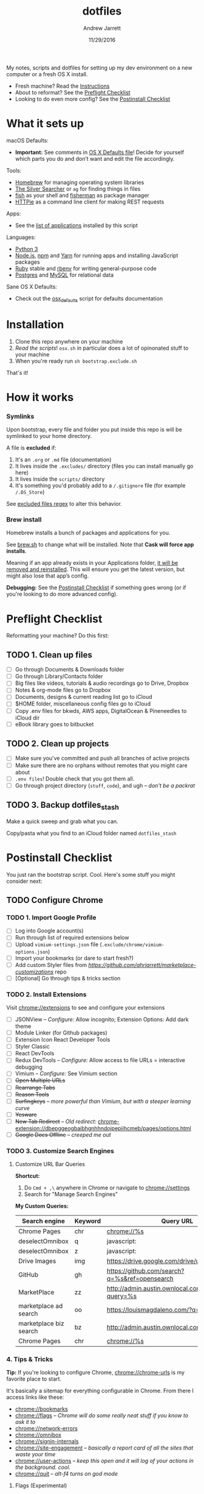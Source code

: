 #+TITLE: dotfiles
#+AUTHOR: Andrew Jarrett
#+EMAIL:ahrjarrett@gmail.com
#+DATE: 11/29/2016

My notes, scripts and dotfiles for setting up my dev environment on a new computer or a fresh OS X install.

- Fresh machine? Read the [[https://github.com/ahrjarrett/dotfiles#installation][Instructions]]
- About to reformat? See the [[https://github.com/ahrjarrett/dotfiles/blob/master/preflight.org][Preflight Checklist]]
- Looking to do even more config? See the [[https://github.com/ahrjarrett/dotfiles#postinstall-checklist][Postinstall Checklist]]

* What it sets up

macOS Defaults:
- *Important:* See comments in [[https://github.com/ahrjarrett/dotfiles/blob/master/scripts/osx.sh][OS X Defaults file]]! Decide for yourself which parts you do and don’t want and edit the file accordingly. 

Tools:
- [[https://brew.sh/][Homebrew]] for managing operating system libraries
- [[https://github.com/ggreer/the_silver_searcher][The Silver Searcher]] or ~ag~ for finding things in files
- [[https://github.com/fish-shell/fish-shell][fish]] as your shell and [[https://github.com/jorgebucaran/fisher][fisherman]] as package manager
- [[https://httpie.org/][HTTPie]] as a command line client for making REST requests

Apps:
- See the [[https://github.com/ahrjarrett/dotfiles#installed-os-x-apps][list of applications]] installed by this script

Languages:
- [[https://docs.python.org/3/][Python 3]]
- [[https://nodejs.org][Node.js]], [[https://npmjs.com][npm]] and [[https://yarnpkg.com/en/][Yarn]] for running apps and installing JavaScript packages
- [[https://www.ruby-lang.org/en/][Ruby]] stable and [[https://github.com/rbenv/rbenv][rbenv]] for writing general-purpose code
- [[https://www.postgresql.org/][Postgres]] and [[https://www.mysql.com/][MySQL]] for relational data

Sane OS X Defaults:
- Check out the [[https://github.com/ahrjarrett/dotfiles/blob/master/scripts/osx.sh][osx_defaults]] script for defaults documentation

* Installation

1. Clone this repo anywhere on your machine
2. /Read the scripts/! ~osx.sh~ in particular does a lot of opinonated stuff to your machine
3. When you're ready run ~sh bootstrap.exclude.sh~

That's it! 

* How it works

*** Symlinks

Upon bootstrap, every file and folder you put inside this repo is will be symlinked to your home directory.

A file is *excluded* if:
1. It's an ~.org~ or ~.md~ file (documentation)
2. It lives inside the ~.excludes/~ directory (files you can install manually go here)
3. It lives inside the ~scripts/~ directory
4. It's something you'd probably add to a ~/.gitignore~ file (for example ~/.DS_Store~)

See [[https://github.com/ahrjarrett/dotfiles/blob/master/bootstrap.exclude.sh#L5][excluded files regex]] to alter this behavior.

*** Brew install

Homebrew installs a bunch of packages and applications for you.

See [[https://github.com/ahrjarrett/dotfiles/blob/master/scripts/brew.sh][brew.sh]] to change what will be installed. Note that *Cask will force app installs*.

Meaning if an app already exists in your Applications folder, _it will be removed and reinstalled_. This will ensure you get the latest version, but might also lose that app’s config.

*Debugging:* See the [[https://github.com/ahrjarrett/dotfiles#postinstall-checklist][Postinstall Checklist]] if something goes wrong (or if you're looking to do more advanced config).


* Preflight Checklist

Reformatting your machine? Do this first:

** TODO 1. Clean up files

- [ ] Go through Documents & Downloads folder
- [ ] Go through Library/Contacts folder
- [ ] Big files like videos, tutorials & audio recordings go to Drive, Dropbox
- [ ] Notes & org-mode files go to Dropbox
- [ ] Documents, designs & current reading list go to iCloud
- [ ] $HOME folder, miscellaneous config files go to iCloud
- [ ] Copy .env files for bkwds, AWS apps, DigitalOcean & Pineneedles to iCloud dir
- [ ] eBook library goes to bitbucket

** TODO 2. Clean up projects

- [ ] Make sure you've committed and push all branches of active projects
- [ ] Make sure there are no orphans without remotes that you might care about
- [ ] ~.env files~! Double check that you got them all.
- [ ] Go through project directory (~stuff~, ~code~), and ugh -- /don't be a packrat/
  
** TODO 3. Backup dotfiles_stash

Make a quick sweep and grab what you can.

Copy/pasta what you find to an iCloud folder named ~dotfiles_stash~ 


* Postinstall Checklist

You just ran the bootstrap script. Cool. Here's some stuff you might consider next:

** TODO Configure Chrome

   
*** TODO 1. Import Google Profile

- [ ] Log into Google account(s)
- [ ] Run through list of required extensions below
- [ ] Upload ~vimium-settings.json~ file (~.exclude/chrome/vimium-options.json~)
- [ ] Import your bookmarks (or dare to start fresh?)
- [ ] Add custom Styler files from [[marketplace_customizations][https://github.com/ahrjarrett/marketplace-customizations]] repo
- [ ] [Optional] Go through tips & tricks section

*** TODO 2. Install Extensions

Visit [[chrome://extensions]] to see and configure your extensions

- [ ] JSONView -- /Configure:/ Allow incognito; Extension Options: Add dark theme
- [ ] Module Linker (for Github packages)
- [ ] Extension Icon React Developer Tools
- [ ] Styler Classic 
- [ ] React DevTools
- [ ] Redux DevTools -- /Configure:/ Allow access to file URLs = interactive debugging
- [ ] Vimium -- /Configure:/ See Vimium section
- [ ] +Open Multiple URLs+
- [ ] +Rearrange Tabs+
- [ ] +Reason Tools+
- [ ] +Surfingkeys+ -- /more powerful than Vimium, but with a steeper learning curve/
- [ ] +Yesware+
- [ ] +New Tab Redirect+ -- /Old redirect:/ [[chrome-extension://dbepggeogbaibhgnhhndojpepiihcmeb/pages/options.html]]
- [ ] +Google Docs Offline+ -- /creeped me out/


*** TODO 3. Customize Search Engines

**** Customize URL Bar Queries

*Shortcut:* 

1. Do ~Cmd + ,\~  anywhere in Chrome or navigate to [[chrome://settings]] 
2. Search for "Manage Search Engines"

*My Custom Queries:*

| Search engine          | Keyword | Query URL                                            |
|------------------------+---------+------------------------------------------------------|
| Chrome Pages           | chr     | chrome://%s                                          |
| deselectOmnibox        | q       | javascript:                                          |
| deselectOmnibox        | z       | javascript:                                          |
| Drive Images           | img     | https://drive.google.com/drive/u/0/search?q=%s       |
| GitHub                 | gh      | https://github.com/search?q=%s&ref=opensearch        |
| MarketPlace            | zz      | http://admin.austin.ownlocal.com/businesses?query=%s |
| marketplace ad search  | oo      | https://louismagdaleno.com/?q=%s                     |
| marketplace biz search | bz      | http://admin.austin.ownlocal.com/businesses/%s       |
| Chrome Pages           | chr     | chrome://%s                                          |
  

*** 4. Tips & Tricks

*Tip:* If you're looking to configure Chrome, [[chrome://chrome-urls]] is my favorite place to start.

It's basically a sitemap for everything configurable in Chrome. From there I access links like these:

- [[chrome://bookmarks]]
- [[chrome://flags]] -- /Chrome will do some really neat stuff if you know to ask it to/
- [[chrome://network-errors]]
- [[chrome://omnibox]]
- [[chrome://signin-internals]]
- [[chrome://site-engagement]] -- /basically a report card of all the sites that waste your time/
- [[chrome://user-actions]] -- /keep this open and it will log of your actions in the background. cool./
- chrome://quit -- /alt-f4 turns on god mode/

**** Flags (Experimental)

Here are some flags I like to turn on. Read what they do first, etc etc.

| Latest stable JavaScript features            | #disable-javascript-harmony-shipping | Enabled |
| 3D software rasterizer                       | #disable-software-rasterizer         | Enable  |
| Debugging for packed apps                    | #debug-packed-apps                   | Enabled |
| Hardware-accelerated video decode            | #disable-accelerated-video-decode    | Enabled |
| Creation of app shims for hosted apps on Mac | #disable-hosted-app-shim-creation    | Enabled |

If you're really feeling adventurous, check out [[https://www.google.com/chrome/canary/][Chrome Canary]].

** DONE Installed OS X Apps

*Complete!*

You already did this when you bootstraped. This step is no longer done manually.

However if the bootstrap failed you'll want to check if any of these failed to install:

- [x] Chrome [[https://www.google.com/chrome/b][Download]]
- [x] Dropbox [[https://www.dropbox.com/install][Download]]
- [x] Emacs (copy from iCloud if borked)
- [x] Keycastr [[https://github.com/keycastr/keycastr][Download]]
- [x] Sequel Pro [[https://sequelpro.com/download][Download]]
- [x] Sketch [[https://www.sketch.com/get/][Download]]
- [x] Slack [[https://slack.com/downloads/mac][Download]]
- [x] Spectacle [[https://www.spectacleapp.com/][Download]]
- [x] Spotify [[https://www.spotify.com/download][Download]]
- [x] The Unarchiver [[https://theunarchiver.com/][Download]]
- [x] VLC [[https://www.videolan.org/vlc/][Download]]
- [x] VS Code [[https://code.visualstudio.com/docs/?dv=osx][Download]]

** DONE Symlink dotfiles & configure shell

*Complete!*

You already did this when you bootstrapped. This step is no longer done manually.

If it turns out you're missing something from the dotfiles repo, check the iCloud ~dotfiles_stash~ backup you made during Preflight.


** Passwords, secret files, etc.

Whoops, none of my config secrets live on Github.

Check iCloud for a file called ~random-configs.org~ for VPN config and other SSH logins.